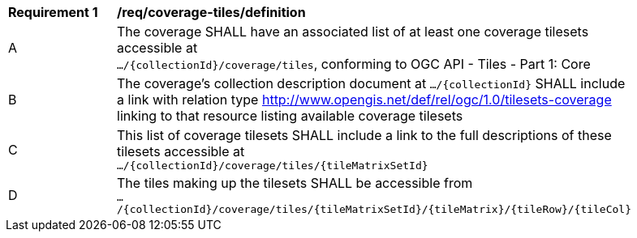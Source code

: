 [[req_coverage_tiles-definition]]
[width="90%",cols="2,6a"]
|===
^|*Requirement {counter:req-id}* |*/req/coverage-tiles/definition*
^|A |The coverage SHALL have an associated list of at least one coverage tilesets accessible at +
 `.../{collectionId}/coverage/tiles`, conforming to OGC API - Tiles - Part 1: Core
^|B |The coverage's collection description document at `.../{collectionId}` SHALL include a link with relation type http://www.opengis.net/def/rel/ogc/1.0/tilesets-coverage linking to that resource listing available coverage tilesets
^|C |This list of coverage tilesets SHALL include a link to the full descriptions of these tilesets accessible at +
 `.../{collectionId}/coverage/tiles/{tileMatrixSetId}`
^|D |The tiles making up the tilesets SHALL be accessible from +
 `.../{collectionId}/coverage/tiles/{tileMatrixSetId}/{tileMatrix}/{tileRow}/{tileCol}`
|===
